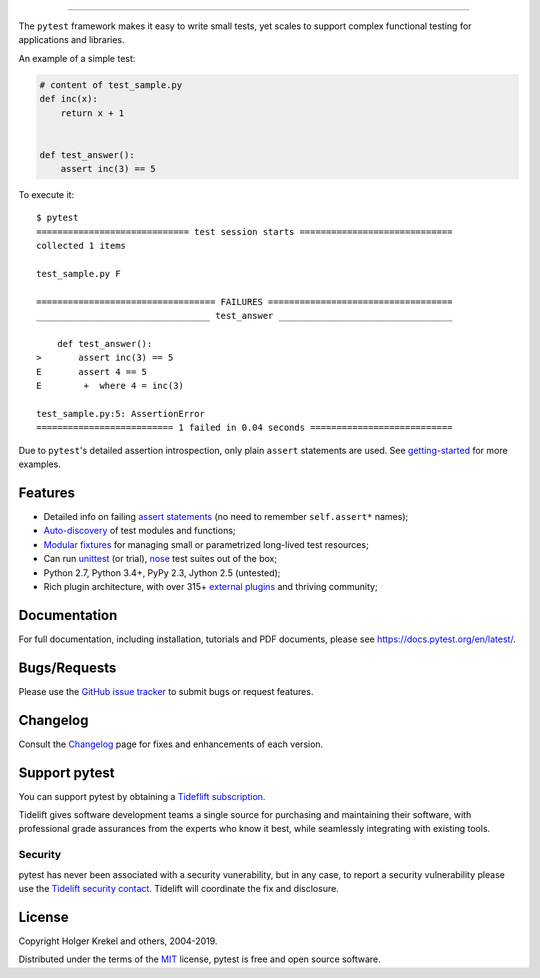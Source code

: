 .. image:: https://docs.pytest.org/en/latest/_static/pytest1.png
   :target: https://docs.pytest.org/en/latest/
   :align: center
   :alt: pytest


------

.. image:: https://img.shields.io/pypi/v/pytest.svg
    :target: https://pypi.org/project/pytest/

.. image:: https://img.shields.io/conda/vn/conda-forge/pytest.svg
    :target: https://anaconda.org/conda-forge/pytest

.. image:: https://img.shields.io/pypi/pyversions/pytest.svg
    :target: https://pypi.org/project/pytest/

.. image:: https://codecov.io/gh/pytest-dev/pytest/branch/master/graph/badge.svg
    :target: https://codecov.io/gh/pytest-dev/pytest
    :alt: Code coverage Status

.. image:: https://travis-ci.org/pytest-dev/pytest.svg?branch=master
    :target: https://travis-ci.org/pytest-dev/pytest

.. image:: https://dev.azure.com/pytest-dev/pytest/_apis/build/status/pytest-CI?branchName=master
    :target: https://dev.azure.com/pytest-dev/pytest

.. image:: https://img.shields.io/badge/code%20style-black-000000.svg
    :target: https://github.com/python/black

.. image:: https://www.codetriage.com/pytest-dev/pytest/badges/users.svg
    :target: https://www.codetriage.com/pytest-dev/pytest

The ``pytest`` framework makes it easy to write small tests, yet
scales to support complex functional testing for applications and libraries.

An example of a simple test:

.. code-block:: python

    # content of test_sample.py
    def inc(x):
        return x + 1


    def test_answer():
        assert inc(3) == 5


To execute it::

    $ pytest
    ============================= test session starts =============================
    collected 1 items

    test_sample.py F

    ================================== FAILURES ===================================
    _________________________________ test_answer _________________________________

        def test_answer():
    >       assert inc(3) == 5
    E       assert 4 == 5
    E        +  where 4 = inc(3)

    test_sample.py:5: AssertionError
    ========================== 1 failed in 0.04 seconds ===========================


Due to ``pytest``'s detailed assertion introspection, only plain ``assert`` statements are used. See `getting-started <https://docs.pytest.org/en/latest/getting-started.html#our-first-test-run>`_ for more examples.


Features
--------

- Detailed info on failing `assert statements <https://docs.pytest.org/en/latest/assert.html>`_ (no need to remember ``self.assert*`` names);

- `Auto-discovery
  <https://docs.pytest.org/en/latest/goodpractices.html#python-test-discovery>`_
  of test modules and functions;

- `Modular fixtures <https://docs.pytest.org/en/latest/fixture.html>`_ for
  managing small or parametrized long-lived test resources;

- Can run `unittest <https://docs.pytest.org/en/latest/unittest.html>`_ (or trial),
  `nose <https://docs.pytest.org/en/latest/nose.html>`_ test suites out of the box;

- Python 2.7, Python 3.4+, PyPy 2.3, Jython 2.5 (untested);

- Rich plugin architecture, with over 315+ `external plugins <http://plugincompat.herokuapp.com>`_ and thriving community;


Documentation
-------------

For full documentation, including installation, tutorials and PDF documents, please see https://docs.pytest.org/en/latest/.


Bugs/Requests
-------------

Please use the `GitHub issue tracker <https://github.com/pytest-dev/pytest/issues>`_ to submit bugs or request features.


Changelog
---------

Consult the `Changelog <https://docs.pytest.org/en/latest/changelog.html>`__ page for fixes and enhancements of each version.


Support pytest
--------------

You can support pytest by obtaining a `Tideflift subscription`_.

Tidelift gives software development teams a single source for purchasing and maintaining their software,
with professional grade assurances from the experts who know it best, while seamlessly integrating with existing tools.


.. _`Tideflift subscription`: https://tidelift.com/subscription/pkg/pypi-pytest?utm_source=pypi-pytest&utm_medium=referral&utm_campaign=readme


Security
^^^^^^^^

pytest has never been associated with a security vunerability, but in any case, to report a
security vulnerability please use the `Tidelift security contact <https://tidelift.com/security>`_.
Tidelift will coordinate the fix and disclosure.


License
-------

Copyright Holger Krekel and others, 2004-2019.

Distributed under the terms of the `MIT`_ license, pytest is free and open source software.

.. _`MIT`: https://github.com/pytest-dev/pytest/blob/master/LICENSE
